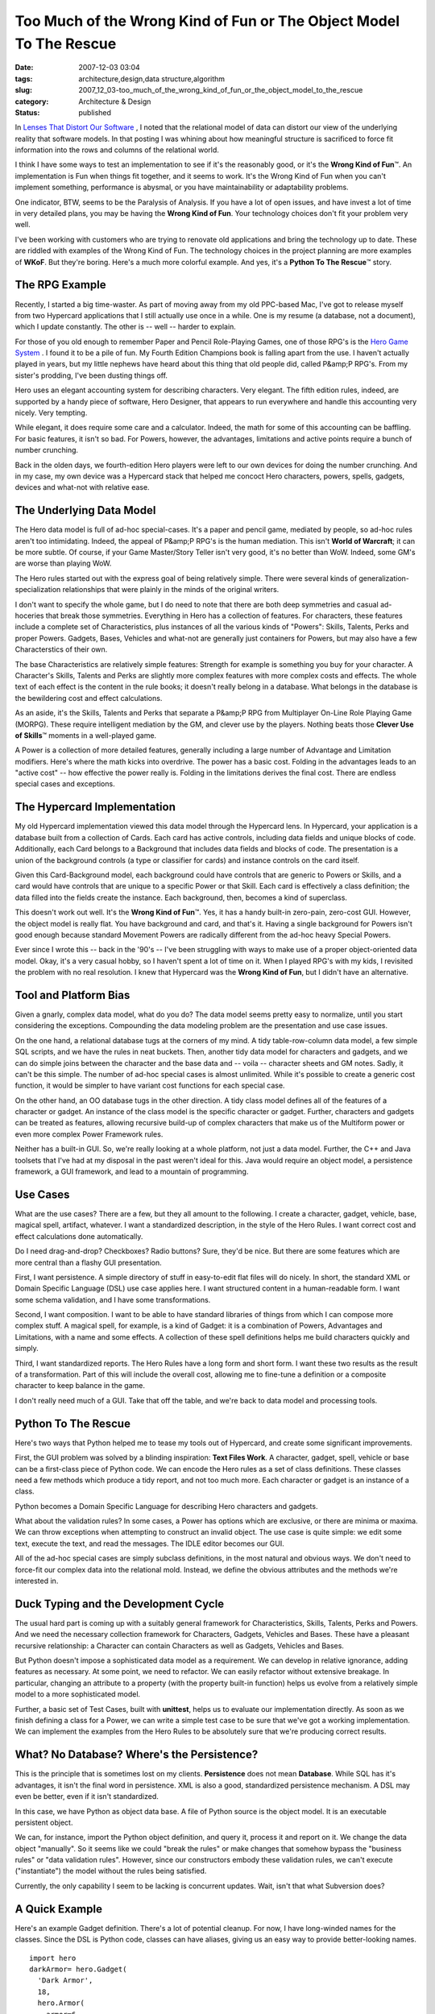 Too Much of the Wrong Kind of Fun or The Object Model To The Rescue
===================================================================

:date: 2007-12-03 03:04
:tags: architecture,design,data structure,algorithm
:slug: 2007_12_03-too_much_of_the_wrong_kind_of_fun_or_the_object_model_to_the_rescue
:category: Architecture & Design
:status: published







In `Lenses That Distort Our Software <{filename}/blog/2007/11/2007_11_03-lenses_that_distort_our_software_flat_files_relational_databases_batch_processing.rst>`_ , I noted that the relational model of data can distort our view of the underlying reality that software models.  In that posting I was whining about how meaningful structure is sacrificed to force fit information into the rows and columns of the relational world.



I think I have some ways to test an implementation to see if it's the reasonably good, or it's the **Wrong Kind of Fun**\ ™.  An implementation is Fun when things fit together, and it seems to work.  It's the Wrong  Kind of Fun when you can't implement something, performance is abysmal, or you have maintainability or adaptability problems.



One indicator, BTW, seems to be the Paralysis of Analysis.  If you have a lot of open issues, and have invest a lot of time in very detailed plans, you may be having the **Wrong Kind of Fun**.  Your technology choices don't fit your problem very well.



I've been working with customers who are trying to renovate old applications and bring the technology up to date.  These are riddled with examples of the Wrong Kind of Fun.  The technology choices in the project planning are more examples of **WKoF**.  But they're boring.  Here's a much more colorful example.  And yes, it's a **Python To The Rescue**\ ™ story.



The RPG Example
---------------



Recently, I started a big time-waster.  As part of moving away from my old PPC-based Mac, I've got to release myself from two Hypercard applications that I still actually use once in a while.  One is my resume (a database, not a document), which I update constantly.  The other is -- well -- harder to explain.



For those of you old enough to remember Paper and Pencil Role-Playing Games, one of those RPG's is the `Hero Game System <http://www.herogames.com/home.htm>`_ .  I found it to be a pile of fun.  My Fourth Edition Champions book is falling apart from the use.  I haven't actually played in years, but my little nephews have heard about this thing that old people did, called P&amp;P RPG's.  From my sister's prodding, I've been dusting things off.



Hero uses an elegant accounting system for describing characters.  Very elegant.  The fifth edition rules, indeed, are supported by a handy piece of software, Hero Designer, that appears to run everywhere and handle this accounting very nicely.  Very tempting.



While elegant, it does require some care and a calculator.  Indeed, the math for some of this accounting can be baffling.  For basic features, it isn't so bad.  For Powers, however, the advantages, limitations and active points require a bunch of number crunching.



Back in the olden days, we fourth-edition Hero players were left to our own devices for doing the number crunching.  And in my case, my own device was a Hypercard stack that helped me concoct Hero characters, powers, spells, gadgets, devices and what-not with relative ease.



The Underlying Data Model
-------------------------



The Hero data model is full of ad-hoc special-cases.  It's a paper and pencil game, mediated by people, so ad-hoc rules aren't too intimidating.  Indeed, the appeal of P&amp;P RPG's is the human mediation.  This isn't **World of Warcraft**; it can be more subtle.  Of course, if your Game Master/Story Teller isn't very good, it's no better than WoW.  Indeed, some GM's are worse than playing WoW.



The Hero rules started out with the express goal of being relatively simple.  There were several kinds of generalization-specialization relationships that were plainly in the minds of the original writers.



I don't want to specify the whole game, but I do need to note that there are both deep symmetries and casual ad-hoceries that break those symmetries.  Everything in Hero has a collection of features.  For characters, these features include a complete set of Characteristics, plus instances of all the various kinds of "Powers": Skills, Talents, Perks and proper Powers.  Gadgets, Bases, Vehicles and what-not are generally just containers for Powers, but may also have a few Characterstics of their own.  



The base Characteristics are relatively simple features: Strength for example is something you buy for your character.  A Character's Skills, Talents and Perks are slightly more complex features with more complex costs and effects.  The whole text of each effect is the content in the rule books; it doesn't really belong in a database.  What belongs in the database is the bewildering cost and effect calculations.



As an aside, it's the Skills, Talents and Perks that separate a P&amp;P RPG from Multiplayer On-Line Role Playing Game (MORPG).  These require intelligent mediation by the GM, and clever use by the players.  Nothing beats those **Clever Use of Skills**\ ™ moments in a well-played game.



A Power is a collection of more detailed features, generally including a large number of Advantage and Limitation modifiers.  Here's where the math kicks into overdrive.  The power has a basic cost.  Folding in the advantages leads to an "active cost" -- how effective the power really is.  Folding in the limitations derives the final cost.  There are endless special cases and exceptions.



The Hypercard Implementation
----------------------------



My old Hypercard implementation viewed this data model through the Hypercard lens.  In Hypercard, your application is a database built from a collection of Cards.  Each card has active controls, including data fields and unique blocks of code.  Additionally, each Card belongs to a Background that includes data fields and blocks of code.  The presentation is a union of the background controls (a type or classifier for cards) and instance controls on the card itself.  



Given this Card-Background model, each background could have controls that are generic to Powers or Skills, and a card would have controls that are unique to a specific Power or that Skill.  Each card is effectively a class definition; the data filled into the fields create the instance.  Each background, then, becomes a kind of superclass.



This doesn't work out well.  It's the **Wrong Kind of Fun**\ ™.  Yes, it has a handy built-in zero-pain, zero-cost GUI.  However, the object model is really flat.  You have background and card, and that's it.  Having a single background for Powers isn't good enough because standard Movement Powers are radically different from the ad-hoc heavy Special Powers.



Ever since I wrote this -- back in the '90's -- I've been struggling with ways to make use of a proper object-oriented data model.  Okay, it's a very casual hobby, so I haven't spent a lot of time on it.  When I played RPG's with my kids, I revisited the problem with no real resolution.  I knew that Hypercard was the **Wrong Kind of Fun**, but I didn't have an alternative.



Tool and Platform Bias
----------------------



Given a gnarly, complex data model, what do you do?  The data model seems pretty easy to normalize, until you start considering the exceptions.  Compounding the data modeling problem are the presentation and use case issues.



On the one hand, a relational database tugs at the corners of my mind.  A tidy table-row-column data model, a few simple SQL scripts, and we have the rules in neat buckets.  Then, another tidy data model for characters and gadgets, and we can do simple joins between the character and the base data and -- voila -- character sheets and GM notes.  Sadly, it can't be this simple.  The number of ad-hoc special cases is almost unlimited.  While it's possible to create a generic cost function, it would be simpler to have variant cost functions for each special case.



On the other hand, an OO database tugs in the other direction.  A tidy class model defines all of the features of a character or gadget.  An instance of the class model is the specific character or gadget.  Further, characters and gadgets can be treated as features, allowing recursive build-up of complex characters that make us of the Multiform power or even more complex Power Framework rules.



Neither has a built-in GUI.  So, we're really looking at a whole platform, not just a data model.  Further, the C++ and Java toolsets that I've had at my disposal in the past weren't ideal for this.  Java would require an object model, a persistence framework, a GUI framework, and lead to a mountain of programming.



Use Cases
----------



What are the use cases?  There are a few, but they all amount to the following.  I create a character, gadget, vehicle, base, magical spell, artifact, whatever.  I want a standardized description, in the style of the Hero Rules.  I want correct cost and effect calculations done automatically.



Do I need drag-and-drop?  Checkboxes?  Radio buttons?  Sure, they'd be nice.  But there are some features which are more central than a flashy GUI presentation.



First, I want persistence.  A simple directory of stuff in easy-to-edit flat files will do nicely.  In short, the standard XML or Domain Specific Language (DSL) use case applies here.  I want structured content in a human-readable form.  I want some schema validation, and I have some transformations.



Second, I want composition.  I want to be able to have standard libraries of things from which I can compose more complex stuff.  A magical spell, for example, is a kind of Gadget: it is a combination of Powers, Advantages and Limitations, with a name and some effects.  A collection of these spell definitions helps me  build characters quickly and simply.  



Third, I want standardized reports.  The Hero Rules have a long form and short form.  I want these two results as the result of a transformation.  Part of this will include the overall cost, allowing me to fine-tune a definition or a composite character to keep balance in the game.



I don't really need much of a GUI.  Take that off the table, and we're back to data model and processing tools.



Python To The Rescue
--------------------



Here's two ways that Python helped me to tease my tools out of Hypercard, and create some significant improvements.



First, the GUI problem was solved by a blinding inspiration: **Text Files Work**.  A character, gadget, spell, vehicle or base can be a first-class piece of Python code.  We can encode the Hero rules as a set of class definitions.   These classes need a few methods which produce a tidy report, and not too much more.  Each character or gadget is an instance of a class. 



Python becomes a Domain Specific Language for describing Hero characters and gadgets.



What about the validation rules?  In some cases, a Power has options which are exclusive, or there are minima or maxima.  We can throw exceptions when attempting to construct an invalid object.  The use case is quite simple: we edit some text, execute the text, and read the messages.  The IDLE editor becomes our GUI.



All of the ad-hoc special cases are simply subclass definitions, in the most natural and obvious ways.  We don't need to force-fit our complex data into the relational mold.  Instead, we define the obvious attributes and the methods we're interested in.



Duck Typing and the Development Cycle
-------------------------------------



The usual hard part is coming up with a suitably general framework for Characteristics, Skills, Talents, Perks and Powers.  And we need the necessary collection framework for Characters, Gadgets, Vehicles and Bases. These have a pleasant recursive relationship: a Character can contain Characters as well as Gadgets, Vehicles and Bases.



But Python doesn't impose a sophisticated data model as a requirement.  We can develop in relative ignorance, adding features as necessary.  At some point, we need to refactor.  We can easily refactor without extensive breakage.  In particular, changing an attribute to a property (with the property built-in function) helps us evolve from a relatively simple model to a more sophisticated model.



Further, a basic set of Test Cases, built with **unittest**, helps us to evaluate our implementation directly.  As soon as we finish defining a class for a Power, we can write a simple test case to be sure that we've got a working implementation.  We can implement the examples from the Hero Rules to be absolutely sure that we're producing correct results.



What?  No Database?  Where's the Persistence?
---------------------------------------------



This is the principle that is sometimes lost on my clients.  **Persistence**  does not mean **Database**.  While SQL has it's advantages, it isn't the final word in persistence.  XML is also a good, standardized persistence mechanism.  A DSL may even be better, even if it isn't standardized.



In this case, we have Python as object data base.  A file of Python source is the object model.  It is an executable persistent object.



We can, for instance, import the Python object definition, and query it, process it and report on it.  We change the data object "manually".  So it seems like we could "break the rules" or make changes that somehow bypass the "business rules" or "data validation rules".  However, since our constructors embody these validation rules, we can't execute ("instantiate") the model without the rules being satisfied.



Currently, the only capability I seem to be lacking is concurrent updates.  Wait, isn't that what Subversion does?



A Quick Example
---------------



Here's an example Gadget definition.  There's a lot of potential cleanup.  For now, I have long-winded names for the classes.  Since the DSL is Python code, classes can have aliases, giving us an easy way to provide better-looking names.


::

    import hero
    darkArmor= hero.Gadget(
      'Dark Armor',
      18,
      hero.Armor(
        armor=6,
        lim= ( hero.Focus_ObviousInaccessible(), )
      ),
      hero.Darkness(
         radius=2,
         lim= (
           hero.Focus_ObviousInaccessible(),
           hero.ActivationRoll_Activation12(),
         )
      ),
      hero.Superleap(
        distance=10,
        lim= ( hero.Focus_ObviousInaccessible(), )
      ),
    )
    darkArmor.longReport()





